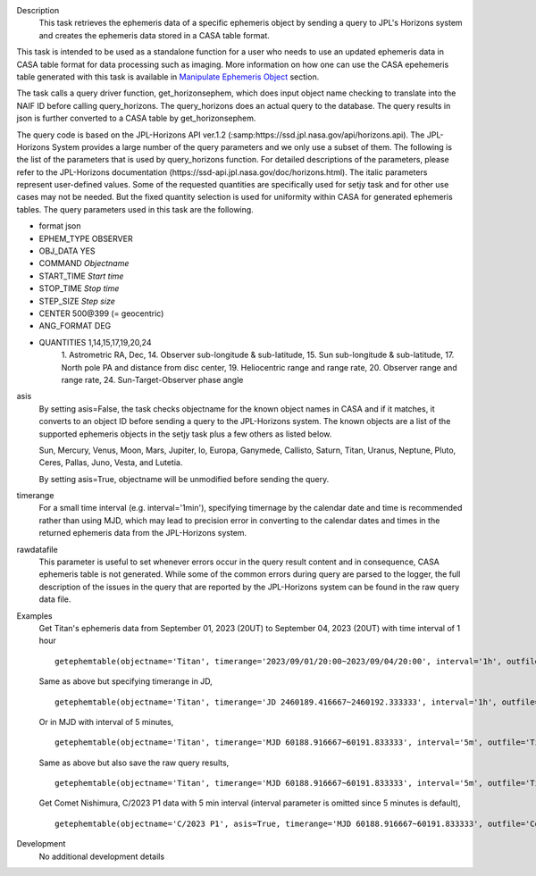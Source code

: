 .. _Description:

Description
   This task retrieves the ephemeris data of a specific ephemeris object by sending a query to JPL's Horizons system and creates the ephemeris data stored in a CASA table format.

This task is intended to be used as a standalone function for a user who needs to use 
an updated ephemeris data in CASA table format for data processing such as imaging. More information on how one can use the CASA epehemeris table generated with this task is available in `Manipulate Ephemeris Object <../../notebooks/ephemeris_data.ipynb#Manipulate-Ephemeris-Objects>`__ section.


The task calls a query driver function, get_horizonsephem, which does input object name checking to translate into the NAIF ID before calling query_horizons. The query_horizons does an actual query to the database. The query results in json is further converted to a CASA table by get_horizonsephem.

The query code is based on the JPL-Horizons API ver.1.2 (:samp:https://ssd.jpl.nasa.gov/api/horizons.api). The JPL-Horizons System provides a large number of the query parameters and we only use a subset of them. The following is the list of the parameters that is used by query_horizons function. For detailed descriptions of the parameters, please refer to the JPL-Horizons documentation (https://ssd-api.jpl.nasa.gov/doc/horizons.html). The italic parameters represent user-defined values. Some of the requested quantities are specifically used for setjy task and for other use cases may not be needed. But the fixed quantity selection is used for uniformity within CASA for generated ephemeris tables.
The query parameters used in this task are the following.

- format json
- EPHEM_TYPE OBSERVER
- OBJ_DATA YES
- COMMAND *Objectname*
- START_TIME *Start time*
- STOP_TIME *Stop time*
- STEP_SIZE *Step size*
- CENTER 500\@399 (= geocentric)
- ANG_FORMAT DEG
- QUANTITIES 1,14,15,17,19,20,24
    1. Astrometric RA, Dec,
    14. Observer sub-longitude & sub-latitude,
    15. Sun sub-longitude & sub-latitude,
    17. North pole PA and distance from disc center,
    19. Heliocentric range and range rate,
    20. Observer range and range rate,
    24. Sun-Target-Observer phase angle

asis 
  By setting asis=False, the task checks objectname for the known object names in CASA and if it matches, it converts to an object ID before sending a query to the JPL-Horizons system. The known objects are a list of the supported ephemeris objects in the setjy task plus a few others as listed below.  

  Sun, Mercury, Venus, Moon, Mars, Jupiter, Io, Europa, Ganymede, Callisto, Saturn, Titan, Uranus, Neptune, Pluto, Ceres, Pallas, Juno, Vesta, and Lutetia. 

  By setting asis=True, objectname will be unmodified before sending the query.

timerange
  For a small time interval (e.g. interval='1min'), specifying timernage by the calendar date and time is recommended rather than using MJD, which may lead to precision error in converting to the calendar dates and times in the returned ephemeris data from the JPL-Horizons system. 

rawdatafile
  This parameter is useful to set whenever errors occur in the query result content and in consequence, CASA ephemeris table is not generated. While some of the common errors during query are parsed to the logger, the full description of the issues in the query that are reported by the JPL-Horizons system can be found in the raw query data file.

.. _Examples:

Examples
   Get Titan's ephemeris data from September 01, 2023 (20UT) to September 04, 2023 (20UT)
   with time interval of 1 hour

   ::
   
      getephemtable(objectname='Titan', timerange='2023/09/01/20:00~2023/09/04/20:00', interval='1h', outfile='Titan_20230901_20230904ephem.tab')
   
   Same as above but specifying timerange in JD,

   ::

      getephemtable(objectname='Titan', timerange='JD 2460189.416667~2460192.333333', interval='1h', outfile='Titan_20230901_20230904ephem.tab')

   Or in MJD with interval of 5 minutes,

   ::

      getephemtable(objectname='Titan', timerange='MJD 60188.916667~60191.833333', interval='5m', outfile='Titan_20230901_20230904ephem.tab')


   Same as above but also save the raw query results,

   ::

     getephemtable(objectname='Titan', timerange='MJD 60188.916667~60191.833333', interval='5m', outfile='Titan_20230901_20230904ephem.tab', rawdatafile='Titan_raw_query_results.txt')

   Get Comet Nishimura, C/2023 P1 data with 5 min interval (interval parameter is omitted since 5 minutes is default), 

   ::

      getephemtable(objectname='C/2023 P1', asis=True, timerange='MJD 60188.916667~60191.833333', outfile='CometNishimura_20230901_20230904ephem.tab'


.. _Development:

Development
   No additional development details
   
